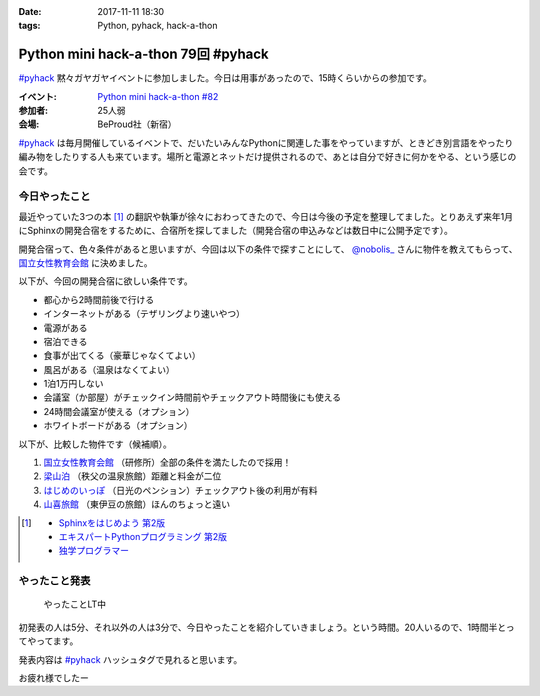 :date: 2017-11-11 18:30
:tags: Python, pyhack, hack-a-thon

====================================
Python mini hack-a-thon 79回 #pyhack
====================================

`#pyhack`_ 黙々ガヤガヤイベントに参加しました。今日は用事があったので、15時くらいからの参加です。

:イベント: `Python mini hack-a-thon #82`_
:参加者: 25人弱
:会場: BeProud社（新宿）

`#pyhack`_ は毎月開催しているイベントで、だいたいみんなPythonに関連した事をやっていますが、ときどき別言語をやったり編み物をしたりする人も来ています。場所と電源とネットだけ提供されるので、あとは自分で好きに何かをやる、という感じの会です。

.. _Python mini hack-a-thon #82: https://pyhack.connpass.com/event/68954/
.. _#pyhack: https://twitter.com/hashtag/pyhack?f=tweets&vertical=default&src=hash

今日やったこと
==============

最近やっていた3つの本 [#books]_ の翻訳や執筆が徐々におわってきたので、今日は今後の予定を整理してました。とりあえず来年1月にSphinxの開発合宿をするために、合宿所を探してました（開発合宿の申込みなどは数日中に公開予定です）。

開発合宿って、色々条件があると思いますが、今回は以下の条件で探すことにして、 `@nobolis_`_ さんに物件を教えてもらって、 `国立女性教育会館`_ に決めました。

以下が、今回の開発合宿に欲しい条件です。

- 都心から2時間前後で行ける
- インターネットがある（テザリングより速いやつ）
- 電源がある
- 宿泊できる
- 食事が出てくる（豪華じゃなくてよい）
- 風呂がある（温泉はなくてよい）
- 1泊1万円しない
- 会議室（か部屋）がチェックイン時間前やチェックアウト時間後にも使える
- 24時間会議室が使える（オプション）
- ホワイトボードがある（オプション）

以下が、比較した物件です（候補順）。

1. `国立女性教育会館`_ （研修所）全部の条件を満たしたので採用！
2. `梁山泊`_ （秩父の温泉旅館）距離と料金が二位
3. `はじめのいっぽ`_ （日光のペンション）チェックアウト後の利用が有料
4. `山喜旅館`_ （東伊豆の旅館）ほんのちょっと遠い


.. _@nobolis_: https://twitter.com/nobolis_
.. _国立女性教育会館: https://www.nwec-bs.jp/
.. _梁山泊: http://www.rzp.co.jp/
.. _はじめのいっぽ: 
.. _山喜旅館: 

.. [#books]
   * `Sphinxをはじめよう 第2版 <https://www.oreilly.co.jp/books/9784873116488/>`_
   * `エキスパートPythonプログラミング 第2版 <https://www.packtpub.com/application-development/expert-python-programming-second-edition>`_
   * `独学プログラマー <http://amzn.to/2zsOLKi>`_

やったこと発表
==============

.. figure:: members.*

   やったことLT中

初発表の人は5分、それ以外の人は3分で、今日やったことを紹介していきましょう。という時間。20人いるので、1時間半とってやってます。

発表内容は `#pyhack`_ ハッシュタグで見れると思います。


.. .. figure:: todo.*
.. 
..    みんなの「今日やること」

お疲れ様でしたー


